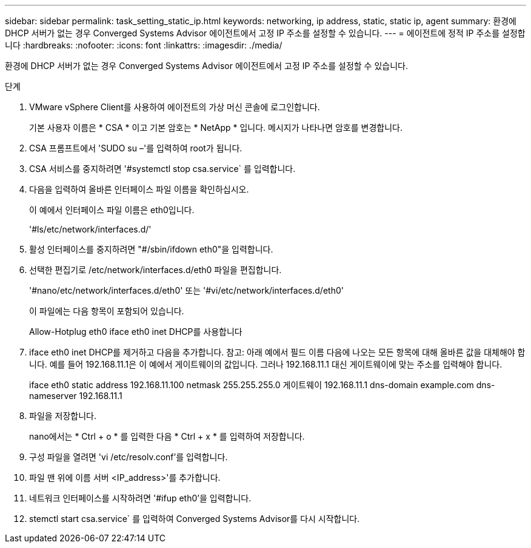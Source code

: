 ---
sidebar: sidebar 
permalink: task_setting_static_ip.html 
keywords: networking, ip address, static, static ip, agent 
summary: 환경에 DHCP 서버가 없는 경우 Converged Systems Advisor 에이전트에서 고정 IP 주소를 설정할 수 있습니다. 
---
= 에이전트에 정적 IP 주소를 설정합니다
:hardbreaks:
:nofooter: 
:icons: font
:linkattrs: 
:imagesdir: ./media/


[role="lead"]
환경에 DHCP 서버가 없는 경우 Converged Systems Advisor 에이전트에서 고정 IP 주소를 설정할 수 있습니다.

.단계
. VMware vSphere Client를 사용하여 에이전트의 가상 머신 콘솔에 로그인합니다.
+
기본 사용자 이름은 * CSA * 이고 기본 암호는 * NetApp * 입니다. 메시지가 나타나면 암호를 변경합니다.

. CSA 프롬프트에서 'SUDO su –'를 입력하여 root가 됩니다.
. CSA 서비스를 중지하려면 '#systemctl stop csa.service` 를 입력합니다.
. 다음을 입력하여 올바른 인터페이스 파일 이름을 확인하십시오.
+
이 예에서 인터페이스 파일 이름은 eth0입니다.

+
'#ls/etc/network/interfaces.d/'

. 활성 인터페이스를 중지하려면 "#/sbin/ifdown eth0"을 입력합니다.
. 선택한 편집기로 /etc/network/interfaces.d/eth0 파일을 편집합니다.
+
'#nano/etc/network/interfaces.d/eth0' 또는 '#vi/etc/network/interfaces.d/eth0'

+
이 파일에는 다음 항목이 포함되어 있습니다.

+
Allow-Hotplug eth0 iface eth0 inet DHCP를 사용합니다

. iface eth0 inet DHCP를 제거하고 다음을 추가합니다. 참고: 아래 예에서 필드 이름 다음에 나오는 모든 항목에 대해 올바른 값을 대체해야 합니다. 예를 들어 192.168.11.1은 이 예에서 게이트웨이의 값입니다. 그러나 192.168.11.1 대신 게이트웨이에 맞는 주소를 입력해야 합니다.
+
iface eth0 static address 192.168.11.100 netmask 255.255.255.0 게이트웨이 192.168.11.1 dns-domain example.com dns-nameserver 192.168.11.1

. 파일을 저장합니다.
+
nano에서는 * Ctrl + o * 를 입력한 다음 * Ctrl + x * 를 입력하여 저장합니다.

. 구성 파일을 열려면 'vi /etc/resolv.conf'를 입력합니다.
. 파일 맨 위에 이름 서버 <IP_address>'를 추가합니다.
. 네트워크 인터페이스를 시작하려면 '#ifup eth0'을 입력합니다.
. stemctl start csa.service` 를 입력하여 Converged Systems Advisor를 다시 시작합니다.

